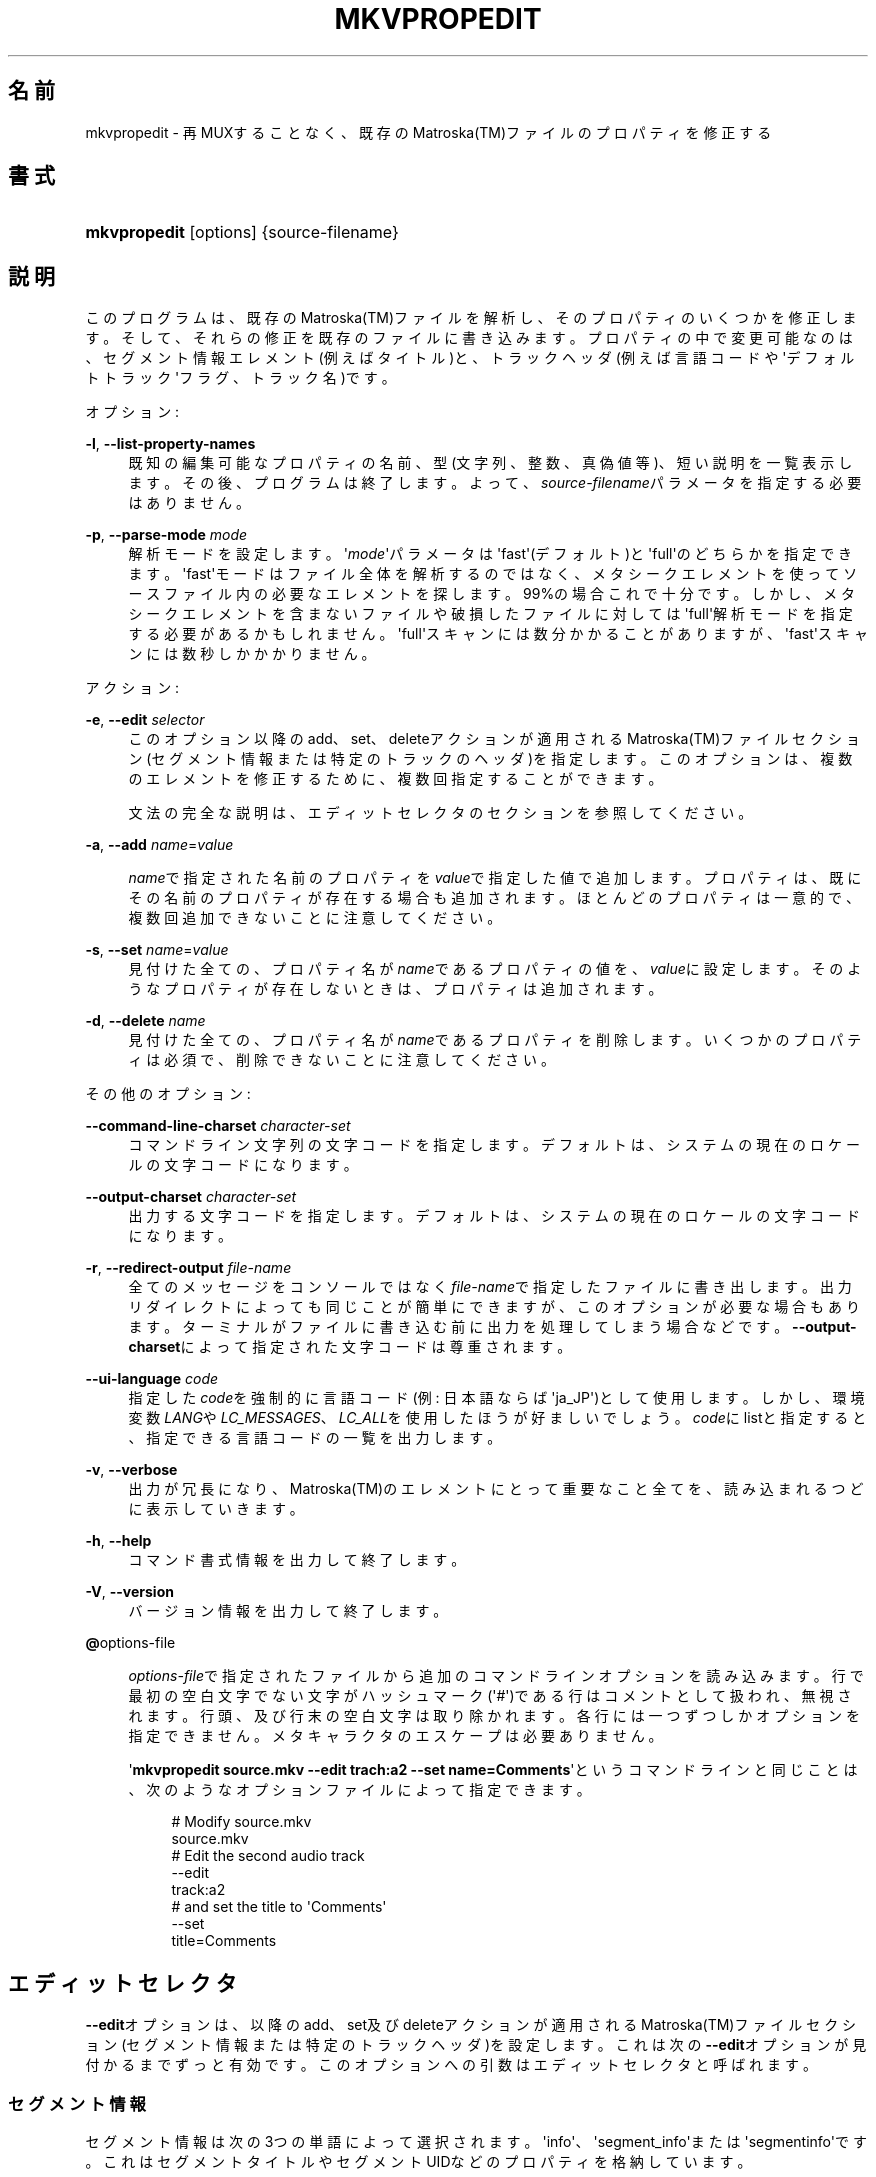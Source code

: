'\" t
.\"     Title: mkvpropedit
.\"    Author: Bunkus Moritz[FAMILY Given] <moritz@bunkus.org>
.\" Generator: DocBook XSL Stylesheets v1.75.2 <http://docbook.sf.net/>
.\"      Date: 2010-07-28
.\"    Manual:  
.\"    Source: MkvToolNix 4.2.0
.\"  Language: Japanese
.\"
.TH "MKVPROPEDIT" "1" "2010\-07\-28" "MkvToolNix 4\&.2\&.0" ""
.\" -----------------------------------------------------------------
.\" * Define some portability stuff
.\" -----------------------------------------------------------------
.\" ~~~~~~~~~~~~~~~~~~~~~~~~~~~~~~~~~~~~~~~~~~~~~~~~~~~~~~~~~~~~~~~~~
.\" http://bugs.debian.org/507673
.\" http://lists.gnu.org/archive/html/groff/2009-02/msg00013.html
.\" ~~~~~~~~~~~~~~~~~~~~~~~~~~~~~~~~~~~~~~~~~~~~~~~~~~~~~~~~~~~~~~~~~
.ie \n(.g .ds Aq \(aq
.el       .ds Aq '
.\" -----------------------------------------------------------------
.\" * set default formatting
.\" -----------------------------------------------------------------
.\" disable hyphenation
.nh
.\" disable justification (adjust text to left margin only)
.ad l
.\" -----------------------------------------------------------------
.\" * MAIN CONTENT STARTS HERE *
.\" -----------------------------------------------------------------
.SH "名前"
mkvpropedit \- 再MUXすることなく、既存のMatroska(TM)ファイルのプロパティを修正する
.SH "書式"
.HP \w'\fBmkvpropedit\fR\ 'u
\fBmkvpropedit\fR [options] {source\-filename}
.SH "説明"
.PP
このプログラムは、既存のMatroska(TM)ファイルを解析し、そのプロパティのいくつかを修正します。そして、それらの修正を既存のファイルに書き込みます。プロパティの中で変更可能なのは、セグメント情報エレメント(例えばタイトル)と、トラックヘッダ(例えば言語コードや\*(Aqデフォルトトラック\*(Aqフラグ、トラック名)です。
.PP
オプション:
.PP
\fB\-l\fR, \fB\-\-list\-property\-names\fR
.RS 4
既知の編集可能なプロパティの名前、型(文字列、整数、真偽値等)、短い説明を一覧表示します。その後、プログラムは終了します。よって、\fIsource\-filename\fRパラメータを指定する必要はありません。
.RE
.PP
\fB\-p\fR, \fB\-\-parse\-mode\fR \fImode\fR
.RS 4
解析モードを設定します。\*(Aq\fImode\fR\*(Aqパラメータは\*(Aqfast\*(Aq(デフォルト)と\*(Aqfull\*(Aqのどちらかを指定できます。\*(Aqfast\*(Aqモードはファイル全体を解析するのではなく、メタシークエレメントを使ってソースファイル内の必要なエレメントを探します。99%の場合これで十分です。しかし、メタシークエレメントを含まないファイルや破損したファイルに対しては\*(Aqfull\*(Aq解析モードを指定する必要があるかもしれません。\*(Aqfull\*(Aqスキャンには数分かかることがありますが、\*(Aqfast\*(Aqスキャンには数秒しかかかりません。
.RE
.PP
アクション:
.PP
\fB\-e\fR, \fB\-\-edit\fR \fIselector\fR
.RS 4
このオプション以降のadd、set、deleteアクションが適用されるMatroska(TM)ファイルセクション(セグメント情報または特定のトラックのヘッダ)を指定します。このオプションは、複数のエレメントを修正するために、複数回指定することができます。
.sp
文法の完全な説明は、エディットセレクタのセクションを参照してください。
.RE
.PP
\fB\-a\fR, \fB\-\-add\fR \fIname\fR=\fIvalue\fR
.RS 4

\fIname\fRで指定された名前のプロパティを\fIvalue\fRで指定した値で追加します。プロパティは、既にその名前のプロパティが存在する場合も追加されます。ほとんどのプロパティは一意的で、複数回追加できないことに注意してください。
.RE
.PP
\fB\-s\fR, \fB\-\-set\fR \fIname\fR=\fIvalue\fR
.RS 4
見付けた全ての、プロパティ名が\fIname\fRであるプロパティの値を、\fIvalue\fRに設定します。そのようなプロパティが存在しないときは、プロパティは追加されます。
.RE
.PP
\fB\-d\fR, \fB\-\-delete\fR \fIname\fR
.RS 4
見付けた全ての、プロパティ名が\fIname\fRであるプロパティを削除します。いくつかのプロパティは必須で、削除できないことに注意してください。
.RE
.PP
その他のオプション:
.PP
\fB\-\-command\-line\-charset\fR \fIcharacter\-set\fR
.RS 4
コマンドライン文字列の文字コードを指定します。デフォルトは、システムの現在のロケールの文字コードになります。
.RE
.PP
\fB\-\-output\-charset\fR \fIcharacter\-set\fR
.RS 4
出力する文字コードを指定します。デフォルトは、システムの現在のロケールの文字コードになります。
.RE
.PP
\fB\-r\fR, \fB\-\-redirect\-output\fR \fIfile\-name\fR
.RS 4
全てのメッセージをコンソールではなく\fIfile\-name\fRで指定したファイルに書き出します。出力リダイレクトによっても同じことが簡単にできますが、このオプションが必要な場合もあります。ターミナルがファイルに書き込む前に出力を処理してしまう場合などです。\fB\-\-output\-charset\fRによって指定された文字コードは尊重されます。
.RE
.PP
\fB\-\-ui\-language\fR \fIcode\fR
.RS 4
指定した\fIcode\fRを強制的に言語コード(例: 日本語ならば\*(Aqja_JP\*(Aq)として使用します。しかし、環境変数\fILANG\fRや\fILC_MESSAGES\fR、\fILC_ALL\fRを使用したほうが好ましいでしょう。\fIcode\fRにlistと指定すると、指定できる言語コードの一覧を出力します。
.RE
.PP
\fB\-v\fR, \fB\-\-verbose\fR
.RS 4
出力が冗長になり、Matroska(TM)のエレメントにとって重要なこと全てを、読み込まれるつどに表示していきます。
.RE
.PP
\fB\-h\fR, \fB\-\-help\fR
.RS 4
コマンド書式情報を出力して終了します。
.RE
.PP
\fB\-V\fR, \fB\-\-version\fR
.RS 4
バージョン情報を出力して終了します。
.RE
.PP
\fB@\fRoptions\-file
.RS 4

\fIoptions\-file\fRで指定されたファイルから追加のコマンドラインオプションを読み込みます。行で最初の空白文字でない文字がハッシュマーク(\*(Aq#\*(Aq)である行はコメントとして扱われ、無視されます。行頭、及び行末の空白文字は取り除かれます。各行には一つずつしかオプションを指定できません。メタキャラクタのエスケープは必要ありません。
.sp
\*(Aq\fBmkvpropedit source\&.mkv \-\-edit trach:a2 \-\-set name=Comments\fR\*(Aqというコマンドラインと同じことは、次のようなオプションファイルによって指定できます。
.sp
.if n \{\
.RS 4
.\}
.nf
# Modify source\&.mkv
source\&.mkv
# Edit the second audio track
\-\-edit
track:a2
# and set the title to \*(AqComments\*(Aq
\-\-set
title=Comments
     
.fi
.if n \{\
.RE
.\}
.RE
.SH "エディットセレクタ"
.PP

\fB\-\-edit\fRオプションは、以降のadd、set及びdeleteアクションが適用されるMatroska(TM)ファイルセクション(セグメント情報または特定のトラックヘッダ)を設定します。これは次の\fB\-\-edit\fRオプションが見付かるまでずっと有効です。このオプションへの引数はエディットセレクタと呼ばれます。
.SS "セグメント情報"
.PP
セグメント情報は次の3つの単語によって選択されます。\*(Aqinfo\*(Aq、\*(Aqsegment_info\*(Aqまたは\*(Aqsegmentinfo\*(Aqです。これはセグメントタイトルやセグメントUIDなどのプロパティを格納しています。
.SS "トラックヘッダ"
.PP
トラックヘッダはもうちょっとだけ複雑なセレクタで選択されます。全ての場合でセレクタは\*(Aqtrack:\*(Aqで始まります。トラックヘッダプロパティには、言語コード、\*(Aqデフォルトトラック\*(Aqフラグやトラック名のようなエレメントがあります。
.PP
\fBtrack:\fR\fIn\fR
.RS 4
パラメータ\fIn\fRが数字であれば、\fIn\fR番目のトラックが選択されます。トラックの順番は、\fBmkvmerge\fR(1)に\fB\-\-identify\fRオプションを指定すると出力されるものと同じです。
.RE
.PP
\fBtrack:\fR\fIt\fR\fIn\fR
.RS 4
パラメータが一文字の英字\fIt\fRで始まり、次に\fIn\fRが続く場合、あるトラックタイプで\fIn\fR番目のトラックが選択されます。トラックタイプパラメータ\fIt\fRは、オーディオトラックを示す\*(Aqa\*(Aq、ボタントラックを示す\*(Aqb\*(Aq、字幕トラックを示す\*(Aqs\*(Aq、ビデオトラックを示す\*(Aqv\*(Aqの四つのうちの一つでなければなりません。トラックの順番は\fBmkvmerge\fR(1)の\fB\-\-identify\fRオプションで出力される順番と同じです。
.RE
.PP
\fBtrack:\fR=\fIuid\fR
.RS 4
パラメータが\*(Aq=\*(Aqで始まり、次に\fIuid\fRが続く場合は、トラックUIDエレメントが\fIuid\fRのトラックが選択されます。トラックUIDは\fBmkvinfo\fR(1)で取得できます。
.RE
.PP
\fBtrack:\fR@\fInumber\fR
.RS 4
パラメータが\*(Aq@\*(Aqで始まり、次に\fInumber\fRが続く場合は、トラックナンバーエレメントが\fInumber\fRと等しいトラックが選択されます。トラックナンバーは\fBmkvinfo\fR(1)で取得できます。
.RE
.SS "注意"
.PP
トラックエディットセレクタの性質から、いくつかのセレクタが同じトラックヘッダにマッチすることがあります。このような場合、それらのエディットセレクタへの全てのアクションは一つにまとめられ、コマンドラインに指定された順番に実行されます。
.SH "例"
.PP
下に\*(Aqmovie\&.mkv\*(Aqというファイルを編集する例を示します。この例では、セグメントタイトルを設定し、オーディオトラックと字幕トラックの言語コードを修正します。この例は、最初の\fB\-\-edit\fRオプションが見付かる前の全てのオプションはデフォルトで結局セグメント情報エレメントを編集するので、最初の\fB\-\-edit\fRオプションを省略して短縮できることに注意してください。
.sp
.if n \{\
.RS 4
.\}
.nf
$ mkvpropedit movie\&.mkv \-\-edit info \-\-set "title=The movie" \-\-edit track:a1 \-\-set language=fre \-\-edit track:a2 \-\-set language=ita
  
.fi
.if n \{\
.RE
.\}
.PP
二番目の例は、最初の字幕トラックから\*(Aqデフォルトトラックフラグ\*(Aqを削除し二番目の字幕トラックに設定します。\fBmkvpropedit\fR(1)は\fBmkvmerge\fR(1)とは違い、\*(Aqデフォルトトラックフラグ\*(Aqが違うトラックで\*(Aq1\*(Aqに設定されているからといって自動的に他のトラックの\*(Aqデフォルトトラックフラグ\*(Aqを\*(Aq0\*(Aqに設定はしない、という点に注意してください。
.sp
.if n \{\
.RS 4
.\}
.nf
$ mkvpropedit movie\&.mkv \-\-edit tracks:s1 \-\-set flag\-default=0 \-\-edit tracks:s2 \-\-set flag\-default=1
  
.fi
.if n \{\
.RE
.\}
.SH "返り値"
.PP

\fBmkvpropedit\fR(1)は下の3つの返り値を返します。
.sp
.RS 4
.ie n \{\
\h'-04'\(bu\h'+03'\c
.\}
.el \{\
.sp -1
.IP \(bu 2.3
.\}

\fB0\fR
\-\- この返り値は変更が成功したことを示します。
.RE
.sp
.RS 4
.ie n \{\
\h'-04'\(bu\h'+03'\c
.\}
.el \{\
.sp -1
.IP \(bu 2.3
.\}

\fB1\fR
\-\- この返り値は、一つ以上の警告が出力されましたが、抽出が続行されたことを意味します。警告は \*(Aq警告:\*(Aq という文字列を先頭につけて出力されます。出力ファイルが無事であるかどうかは、場合によります。出力ファイルを確認することを強く推奨します。
.RE
.sp
.RS 4
.ie n \{\
\h'-04'\(bu\h'+03'\c
.\}
.el \{\
.sp -1
.IP \(bu 2.3
.\}
この返り値は、エラーが発生し、エラーメッセージを表示した直後に\fBmkvpropedit\fR(1)が終了したことを示します。エラーメッセージは不正なコマンドラインやファイルI/Oエラー、壊れたファイルなど様々です。
.RE
.SH "関連項目"
.PP

\fBmkvmerge\fR(1),
\fBmkvinfo\fR(1),
\fBmkvextract\fR(1),
\fBmmg\fR(1)
.SH "ウェブ"
.PP
最新のバージョンは、常時\m[blue]\fBMKVToolNixのホームページ\fR\m[]\&\s-2\u[1]\d\s+2から取得できます。
.SH "著者"
.PP
\fBBunkus Moritz[FAMILY Given]\fR <\&moritz@bunkus\&.org\&>
.RS 4
開発者
.RE
.SH "注記"
.IP " 1." 4
MKVToolNixのホームページ
.RS 4
\%http://www.bunkus.org/videotools/mkvtoolnix/
.RE
